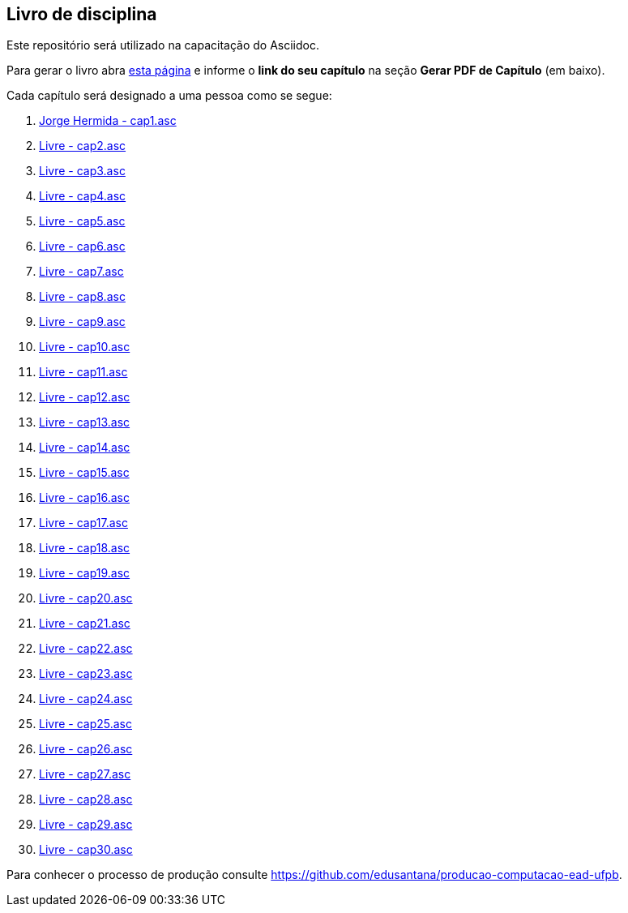 == Livro de disciplina

Este repositório será utilizado na capacitação do Asciidoc.

Para gerar o livro abra http://producao.virtual.ufpb.br/github.html[esta página]
e informe o *link do seu capítulo* na seção *Gerar PDF de Capítulo* (em baixo).

Cada capítulo será designado a uma pessoa como se segue:

. link:livro/capitulos/cap1.asc[Jorge Hermida - cap1.asc]
. link:livro/capitulos/cap2.asc[Livre - cap2.asc]
. link:livro/capitulos/cap3.asc[Livre - cap3.asc]
. link:livro/capitulos/cap4.asc[Livre - cap4.asc]
. link:livro/capitulos/cap5.asc[Livre - cap5.asc]
. link:livro/capitulos/cap6.asc[Livre - cap6.asc]
. link:livro/capitulos/cap7.asc[Livre - cap7.asc]
. link:livro/capitulos/cap8.asc[Livre - cap8.asc]
. link:livro/capitulos/cap9.asc[Livre - cap9.asc]
. link:livro/capitulos/cap10.asc[Livre - cap10.asc]
. link:livro/capitulos/cap11.asc[Livre - cap11.asc]
. link:livro/capitulos/cap12.asc[Livre - cap12.asc]
. link:livro/capitulos/cap13.asc[Livre - cap13.asc]
. link:livro/capitulos/cap14.asc[Livre - cap14.asc]
. link:livro/capitulos/cap15.asc[Livre - cap15.asc]
. link:livro/capitulos/cap16.asc[Livre - cap16.asc]
. link:livro/capitulos/cap17.asc[Livre - cap17.asc]
. link:livro/capitulos/cap18.asc[Livre - cap18.asc]
. link:livro/capitulos/cap19.asc[Livre - cap19.asc]
. link:livro/capitulos/cap20.asc[Livre - cap20.asc]
. link:livro/capitulos/cap21.asc[Livre - cap21.asc]
. link:livro/capitulos/cap22.asc[Livre - cap22.asc]
. link:livro/capitulos/cap23.asc[Livre - cap23.asc]
. link:livro/capitulos/cap24.asc[Livre - cap24.asc]
. link:livro/capitulos/cap25.asc[Livre - cap25.asc]
. link:livro/capitulos/cap26.asc[Livre - cap26.asc]
. link:livro/capitulos/cap27.asc[Livre - cap27.asc]
. link:livro/capitulos/cap28.asc[Livre - cap28.asc]
. link:livro/capitulos/cap29.asc[Livre - cap29.asc]
. link:livro/capitulos/cap30.asc[Livre - cap30.asc]

Para conhecer o processo de produção consulte 
https://github.com/edusantana/producao-computacao-ead-ufpb.



